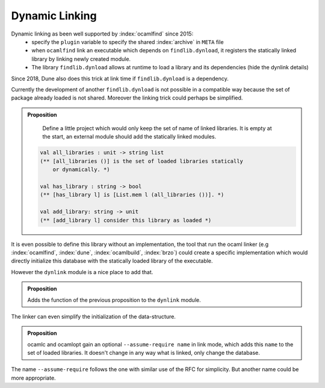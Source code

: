 Dynamic Linking
---------------

Dynamic linking as been well supported by :index:`ocamlfind` since 2015:
  - specify the ``plugin`` variable to specify the shared :index:`archive` in ``META`` file
  - when ``ocamlfind`` link an executable which depends on ``findlib.dynload``, it registers the statically linked
    library by linking newly created module.
  - The library ``findlib.dynload`` allows at runtime to load a library
    and its dependencies (hide the dynlink details)

Since 2018, Dune also does this trick at link time if ``findlib.dynload`` is a
dependency.

Currently the development of another ``findlib.dynload`` is not possible in a
compatible way because the set of package already loaded is not shared. Moreover
the linking trick could perhaps be simplified.

.. admonition:: Proposition

                Define a little project which would only keep the set of name of
                linked libraries. It is empty at the start, an external module
                should add the statically linked modules.

               .. code-block:: ocaml

                  val all_libraries : unit -> string list
                  (** [all_libraries ()] is the set of loaded libraries statically
                      or dynamically. *)

                  val has_library : string -> bool
                  (** [has_library l] is [List.mem l (all_libraries ())]. *)

                  val add_library: string -> unit
                  (** [add_library l] consider this library as loaded *)


It is even possible to define this library without an implementation, the tool
that run the ocaml linker (e.g :index:`ocamlfind`, :index:`dune`,
:index:`ocamlbuild`, :index:`brzo`) could create a specific implementation which
would directly initialize this database with the statically loaded library of
the executable.

However the ``dynlink`` module is a nice place to add that.

.. admonition:: Proposition

                Adds the function of the previous proposition to the ``dynlink``
                module.

The linker can even simplify the initialization of the data-structure.

.. admonition:: Proposition

                ocamlc and ocamlopt gain an optional ``--assume-require name`` in
                link mode, which adds this ``name`` to the set of loaded
                libraries. It doesn't change in any way what is linked, only
                change the database.

The name ``--assume-require`` follows the one with similar use of the RFC for
simplicity. But another name could be more appropriate.
